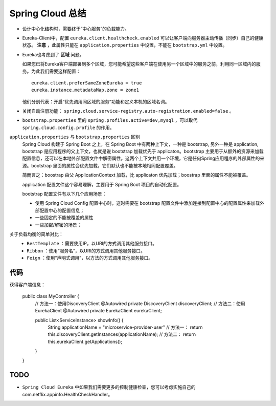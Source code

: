 Spring Cloud 总结
==================================
- 设计中心化结构时，需要终于“中心服务”的负载能力。
- Eureka-Client中，配置 ``eureka.client.healthcheck.enabled`` 可以让客户端向服务器主动传播（同步）自己的健康状态。
  **注意** ，此属性只能在 ``application.properties`` 中设置，不能在 ``bootstrap.yml`` 中设置。
- Eureka也考虑到了 **区域** 问题。

  如果您已将Eureka客户端部署到多个区域，您可能希望这些客户端在使用另一个区域中的服务之前，利用同一区域内的服务。为此我们需要这样配置： ::

    eureka.client.preferSameZoneEureka = true
    eureka.instance.metadataMap.zone = zone1

  他们分别代表：开启“优先调用同区域的服务”功能和定义本机的区域名词。

- 关闭自动注册功能： ``spring.cloud.service-registry.auto-registration.enabled=false`` 。
- ``bootstrap.properties`` 里的 ``spring.profiles.active=dev,mysql`` ，可以取代 ``spring.cloud.config.profile`` 的作用。

``application.properties`` 与 ``bootstrap.properties`` 区别
  Spring Cloud 构建于 Spring Boot 之上，在 Spring Boot 中有两种上下文，一种是 bootstrap, 另外一种是 application, bootstrap 是应用程序的父上下文，也就是说 bootstrap 加载优先于 applicaton。bootstrap 主要用于从额外的资源来加载配置信息，还可以在本地外部配置文件中解密属性。这两个上下文共用一个环境，它是任何Spring应用程序的外部属性的来源。bootstrap 里面的属性会优先加载，它们默认也不能被本地相同配置覆盖。

  简而言之：boostrap 由父 ApplicationContext 加载，比 applicaton 优先加载；boostrap 里面的属性不能被覆盖。

  application 配置文件这个容易理解，主要用于 Spring Boot 项目的自动化配置。

  bootstrap 配置文件有以下几个应用场景：

  - 使用 Spring Cloud Config 配置中心时，这时需要在 bootstrap 配置文件中添加连接到配置中心的配置属性来加载外部配置中心的配置信息；
  - 一些固定的不能被覆盖的属性
  - 一些加密/解密的场景；

关于负载均衡的简单对比：
  - ``RestTemplate`` ：需要使用IP，以URI的方式调用其他服务接口。
  - ``Ribbon`` ：使用“服务名”，以URI的方式调用其他服务接口。
  - ``Feign`` ：使用“声明式调用”，以方法的方式调用其他服务接口。

代码
^^^^^^^^^^^^^^^^^
获得客户端信息：

  .. code-block:: java

  public class MyController {
      // 方法一：使用DiscoveryClient
      @Autowired
      private DiscoveryClient discoveryClient;
      // 方法二：使用EurekaClient
      @Autowired
      private EurekaClient eurekaClient;

      public List<ServiceInstance> showInfo() {
          String applicationName = "microservice-provider-user"
          // 方法一：
          return this.discoveryClient.getInstances(applicationName);
          // 方法二：
          return this.eurekaClient.getApplications();
      }
  }

TODO
^^^^^^^^^^^^^^^^
- ``Spring Cloud Eureka`` 中如果我们需要更多的控制健康检查，您可以考虑实施自己的com.netflix.appinfo.HealthCheckHandler。
